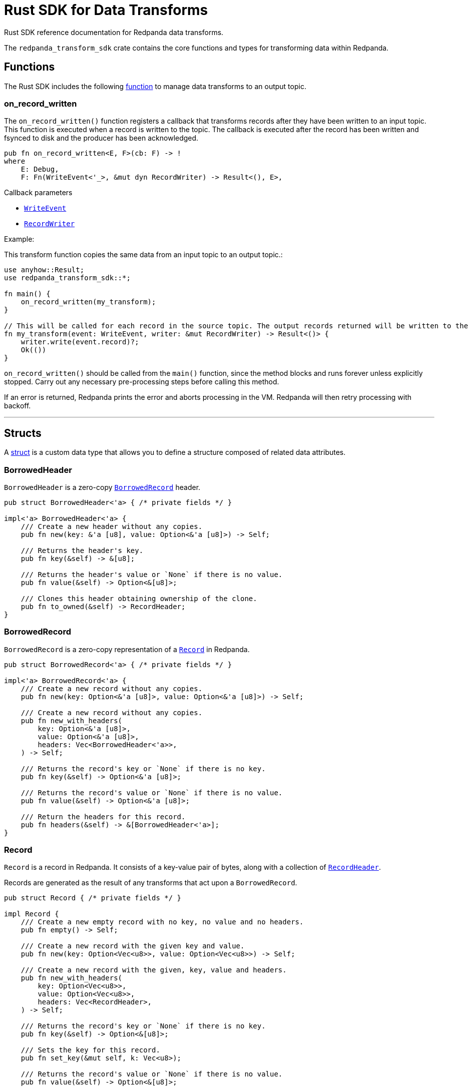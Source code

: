 = Rust SDK for Data Transforms
:description: Work with data transforms using Rust.

Rust SDK reference documentation for Redpanda data transforms.

The `redpanda_transform_sdk` crate contains the core functions and types for transforming data within Redpanda.

== Functions

The Rust SDK includes the following https://doc.rust-lang.org/rust-by-example/fn.html[function] to manage data transforms to an output topic.  

=== on_record_written

The `on_record_written()` function registers a callback that transforms records after they have been written to an input topic. This function is executed when a record is written to the topic. The callback is executed after the record has been written and fsynced to disk and the producer has been acknowledged.

[,rust]
----
pub fn on_record_written<E, F>(cb: F) -> !
where
    E: Debug,
    F: Fn(WriteEvent<'_>, &mut dyn RecordWriter) -> Result<(), E>,
----

Callback parameters

- <<writeevent,`WriteEvent`>>
- <<recordwriter, `RecordWriter`>>

Example:

This transform function copies the same data from an input topic to an output topic.:

[,rust]
----
use anyhow::Result;
use redpanda_transform_sdk::*;

fn main() {
    on_record_written(my_transform);
}

// This will be called for each record in the source topic. The output records returned will be written to the destination topic.
fn my_transform(event: WriteEvent, writer: &mut RecordWriter) -> Result<()> {
    writer.write(event.record)?;
    Ok(())
}
----

`on_record_written()` should be called from the `main()` function, since the method blocks and runs forever unless explicitly stopped. Carry out any necessary pre-processing steps before calling this method.

If an error is returned, Redpanda prints the error and aborts processing in the VM. Redpanda will then retry processing with backoff.

---

== Structs

A https://doc.rust-lang.org/rust-by-example/custom_types/structs.html[struct] is a custom data type that allows you to define a structure composed of related data attributes.

=== BorrowedHeader

`BorrowedHeader` is a zero-copy <<borrowedrecord,`BorrowedRecord`>> header.

[,rust]
----
pub struct BorrowedHeader<'a> { /* private fields */ }

impl<'a> BorrowedHeader<'a> {
    /// Create a new header without any copies.
    pub fn new(key: &'a [u8], value: Option<&'a [u8]>) -> Self;

    /// Returns the header's key.
    pub fn key(&self) -> &[u8];

    /// Returns the header's value or `None` if there is no value.
    pub fn value(&self) -> Option<&[u8]>;

    /// Clones this header obtaining ownership of the clone.
    pub fn to_owned(&self) -> RecordHeader;
}
----

=== BorrowedRecord

`BorrowedRecord` is a zero-copy representation of a <<record,`Record`>> in Redpanda. 

[,rust]
----
pub struct BorrowedRecord<'a> { /* private fields */ }

impl<'a> BorrowedRecord<'a> {
    /// Create a new record without any copies.
    pub fn new(key: Option<&'a [u8]>, value: Option<&'a [u8]>) -> Self;

    /// Create a new record without any copies.
    pub fn new_with_headers(
        key: Option<&'a [u8]>,
        value: Option<&'a [u8]>,
        headers: Vec<BorrowedHeader<'a>>,
    ) -> Self;

    /// Returns the record's key or `None` if there is no key.
    pub fn key(&self) -> Option<&'a [u8]>;

    /// Returns the record's value or `None` if there is no value.
    pub fn value(&self) -> Option<&'a [u8]>;

    /// Return the headers for this record.
    pub fn headers(&self) -> &[BorrowedHeader<'a>];
}
----

=== Record

`Record` is a record in Redpanda. It consists of a key-value pair of bytes, along with a collection of <<recordheader,`RecordHeader`>>.

Records are generated as the result of any transforms that act upon a `BorrowedRecord`.

[,rust]
----
pub struct Record { /* private fields */ }

impl Record {
    /// Create a new empty record with no key, no value and no headers.
    pub fn empty() -> Self;

    /// Create a new record with the given key and value.
    pub fn new(key: Option<Vec<u8>>, value: Option<Vec<u8>>) -> Self;

    /// Create a new record with the given, key, value and headers.
    pub fn new_with_headers(
        key: Option<Vec<u8>>,
        value: Option<Vec<u8>>,
        headers: Vec<RecordHeader>,
    ) -> Self;

    /// Returns the record's key or `None` if there is no key.
    pub fn key(&self) -> Option<&[u8]>;

    /// Sets the key for this record.
    pub fn set_key(&mut self, k: Vec<u8>);

    /// Returns the record's value or `None` if there is no value.
    pub fn value(&self) -> Option<&[u8]>;

    /// Sets the value for this record.
    pub fn set_value(&mut self, v: Vec<u8>);

    /// Append a header to this record.
    pub fn add_header(&mut self, header: RecordHeader);

    /// Returns a collection of headers for this record.
    pub fn headers(&self) -> impl ExactSizeIterator<Item = BorrowedHeader>;
}
----

=== RecordHeader

A `RecordHeader` is a key-value pair attached to a <<record,`Record`>>. Headers are opaque to the broker and are purely a mechanism for the producer and consumers to pass information.

[,rust]
----
pub struct RecordHeader { /* private fields */ }

impl RecordHeader {
    /// Create a new `RecordHeader`.
    pub fn new(key: Vec<u8>, value: Option<Vec<u8>>) -> Self;

    /// Returns the header's key.
    pub fn key(&self) -> &[u8];

    /// Sets the key for this header.
    pub fn set_key(&mut self, k: Vec<u8>);

    /// Returns the header's value or `None` if there is no value.
    pub fn value(&self) -> Option<&[u8]>;

    /// Sets the value for this header.
    pub fn set_value(&mut self, v: Vec<u8>);
}
----

=== RecordWriter

`RecordWriter` is a struct that writes transformed records to the output topic.

[,rust]
----
pub struct RecordWriter<'a> { /* private fields */ }

impl<'a> RecordWriter<'a> {
    // Creates a new [`RecordWriter`] using the specified `sink`.
    pub fn new(sink: &'a mut dyn RecordSink) -> Self;

    /// Write a record to the output topic returning any errors.
    pub fn write<'b>(&mut self, r: impl Into<BorrowedRecord<'b>>) -> Result<(), WriteError>;
}
----

=== WriteEvent

`WriteEvent` is an event generated after the broker completes a write. A `WriteEvent` is asynchronously triggered after the broker acknowledges the producer's write request, and is then passed to <<on_record_written,on_record_written>>. 

[,rust]
----
pub struct WriteEvent<'a> { /* private fields */ }
----

=== WrittenRecord

A written <<record,Record>> within Redpanda. A `WrittenRecord` is handed to <<on_record_written,on_record_written>> event handlers as the record that Redpanda wrote. The record contains a key-value pair with some headers and the record's timestamp.

[,rust]
----
pub struct WrittenRecord<'a> { /* private fields */ }

impl<'a> WrittenRecord<'a> {
    /// Create a new record without any copies.
    ///
    /// NOTE: This method is useful for tests to mock out custom events to your transform function.
    pub fn from_record(record: impl Into<BorrowedRecord<'a>>, timestamp: SystemTime) -> Self;

    /// Create a new record without any copies.
    ///
    /// NOTE: This method is useful for tests to mock out custom events to your transform function.
    pub fn new(key: Option<&'a [u8]>, value: Option<&'a [u8]>, timestamp: SystemTime) -> Self;

    /// Create a new record without any copies.
    ///
    /// NOTE: This method is useful for tests to mock out custom events to your transform function.
    pub fn new_with_headers(
        key: Option<&'a [u8]>,
        value: Option<&'a [u8]>,
        timestamp: SystemTime,
        headers: Vec<BorrowedHeader<'a>>,
    ) -> Self;

    /// Returns the record's key or `None` if there is no key.
    pub fn key(&self) -> Option<&'a [u8]>;

    /// Returns the record's value or `None` if there is no value.
    pub fn value(&self) -> Option<&'a [u8]>;

    /// Returns the record's timestamp.
    ///
    /// NOTE: Record timestamps in Redpanda have millisecond resolution.
    pub fn timestamp(&self) -> SystemTime;

    /// Return the headers for this record.
    pub fn headers(&self) -> &[BorrowedHeader<'a>];
}
----

== Enums

An https://doc.rust-lang.org/rust-by-example/custom_types/enum.html[enum] is a custom data type that is defined by enumerating its possible variants.

=== WriteError

A `WriteError` can occur when writing records to the output topic.

[,rust]
----
#[non_exhaustive]
pub enum WriteError {
    Unknown(i32),
}
----

== Traits

A https://doc.rust-lang.org/rust-by-example/trait.html[trait] defines behavior that a type shares with other types.

=== RecordSink

`RecordSink` is a trait that can receive a stream of records and output them to a destination topic.

[,rust]
----
pub trait RecordSink {
    // Required method
    fn write(&mut self, r: BorrowedRecord<'_>) -> Result<(), WriteError>;
}
----

== Related topics

- xref:develop:data-transforms/run-transforms.adoc[]
- xref:develop:data-transforms/how-transforms-work.adoc[]